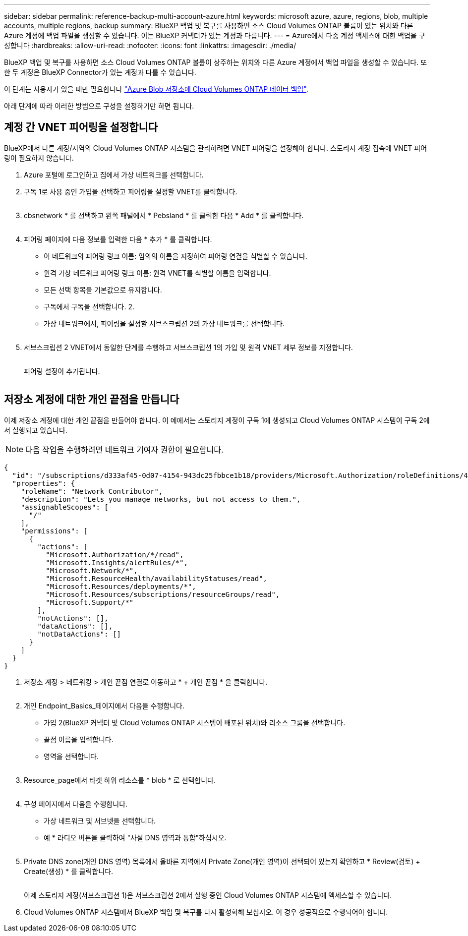 ---
sidebar: sidebar 
permalink: reference-backup-multi-account-azure.html 
keywords: microsoft azure, azure, regions, blob, multiple accounts, multiple regions, backup 
summary: BlueXP 백업 및 복구를 사용하면 소스 Cloud Volumes ONTAP 볼륨이 있는 위치와 다른 Azure 계정에 백업 파일을 생성할 수 있습니다. 이는 BlueXP 커넥터가 있는 계정과 다릅니다. 
---
= Azure에서 다중 계정 액세스에 대한 백업을 구성합니다
:hardbreaks:
:allow-uri-read: 
:nofooter: 
:icons: font
:linkattrs: 
:imagesdir: ./media/


[role="lead"]
BlueXP 백업 및 복구를 사용하면 소스 Cloud Volumes ONTAP 볼륨이 상주하는 위치와 다른 Azure 계정에서 백업 파일을 생성할 수 있습니다. 또한 두 계정은 BlueXP Connector가 있는 계정과 다를 수 있습니다.

이 단계는 사용자가 있을 때만 필요합니다 https://docs.netapp.com/us-en/bluexp-backup-recovery/task-backup-to-azure.html["Azure Blob 저장소에 Cloud Volumes ONTAP 데이터 백업"^].

아래 단계에 따라 이러한 방법으로 구성을 설정하기만 하면 됩니다.



== 계정 간 VNET 피어링을 설정합니다

BlueXP에서 다른 계정/지역의 Cloud Volumes ONTAP 시스템을 관리하려면 VNET 피어링을 설정해야 합니다. 스토리지 계정 접속에 VNET 피어링이 필요하지 않습니다.

. Azure 포털에 로그인하고 집에서 가상 네트워크를 선택합니다.
. 구독 1로 사용 중인 가입을 선택하고 피어링을 설정할 VNET를 클릭합니다.
+
image:screenshot_azure_peer1.png[""]

. cbsnetwork * 를 선택하고 왼쪽 패널에서 * Pebsland * 를 클릭한 다음 * Add * 를 클릭합니다.
+
image:screenshot_azure_peer2.png[""]

. 피어링 페이지에 다음 정보를 입력한 다음 * 추가 * 를 클릭합니다.
+
** 이 네트워크의 피어링 링크 이름: 임의의 이름을 지정하여 피어링 연결을 식별할 수 있습니다.
** 원격 가상 네트워크 피어링 링크 이름: 원격 VNET를 식별할 이름을 입력합니다.
** 모든 선택 항목을 기본값으로 유지합니다.
** 구독에서 구독을 선택합니다. 2.
** 가상 네트워크에서, 피어링을 설정할 서브스크립션 2의 가상 네트워크를 선택합니다.
+
image:screenshot_azure_peer3.png[""]



. 서브스크립션 2 VNET에서 동일한 단계를 수행하고 서브스크립션 1의 가입 및 원격 VNET 세부 정보를 지정합니다.
+
image:screenshot_azure_peer4.png[""]

+
피어링 설정이 추가됩니다.

+
image:screenshot_azure_peer5.png[""]





== 저장소 계정에 대한 개인 끝점을 만듭니다

이제 저장소 계정에 대한 개인 끝점을 만들어야 합니다. 이 예에서는 스토리지 계정이 구독 1에 생성되고 Cloud Volumes ONTAP 시스템이 구독 2에서 실행되고 있습니다.


NOTE: 다음 작업을 수행하려면 네트워크 기여자 권한이 필요합니다.

[source, json]
----
{
  "id": "/subscriptions/d333af45-0d07-4154-943dc25fbbce1b18/providers/Microsoft.Authorization/roleDefinitions/4d97b98b-1d4f-4787-a291-c67834d212e7",
  "properties": {
    "roleName": "Network Contributor",
    "description": "Lets you manage networks, but not access to them.",
    "assignableScopes": [
      "/"
    ],
    "permissions": [
      {
        "actions": [
          "Microsoft.Authorization/*/read",
          "Microsoft.Insights/alertRules/*",
          "Microsoft.Network/*",
          "Microsoft.ResourceHealth/availabilityStatuses/read",
          "Microsoft.Resources/deployments/*",
          "Microsoft.Resources/subscriptions/resourceGroups/read",
          "Microsoft.Support/*"
        ],
        "notActions": [],
        "dataActions": [],
        "notDataActions": []
      }
    ]
  }
}
----
. 저장소 계정 > 네트워킹 > 개인 끝점 연결로 이동하고 * + 개인 끝점 * 을 클릭합니다.
+
image:screenshot_azure_networking1.png[""]

. 개인 Endpoint_Basics_페이지에서 다음을 수행합니다.
+
** 가입 2(BlueXP 커넥터 및 Cloud Volumes ONTAP 시스템이 배포된 위치)와 리소스 그룹을 선택합니다.
** 끝점 이름을 입력합니다.
** 영역을 선택합니다.
+
image:screenshot_azure_networking2.png[""]



. Resource_page에서 타겟 하위 리소스를 * blob * 로 선택합니다.
+
image:screenshot_azure_networking3.png[""]

. 구성 페이지에서 다음을 수행합니다.
+
** 가상 네트워크 및 서브넷을 선택합니다.
** 예 * 라디오 버튼을 클릭하여 "사설 DNS 영역과 통합"하십시오.
+
image:screenshot_azure_networking4.png[""]



. Private DNS zone(개인 DNS 영역) 목록에서 올바른 지역에서 Private Zone(개인 영역)이 선택되어 있는지 확인하고 * Review(검토) + Create(생성) * 를 클릭합니다.
+
image:screenshot_azure_networking5.png[""]

+
이제 스토리지 계정(서브스크립션 1)은 서브스크립션 2에서 실행 중인 Cloud Volumes ONTAP 시스템에 액세스할 수 있습니다.

. Cloud Volumes ONTAP 시스템에서 BlueXP 백업 및 복구를 다시 활성화해 보십시오. 이 경우 성공적으로 수행되어야 합니다.

